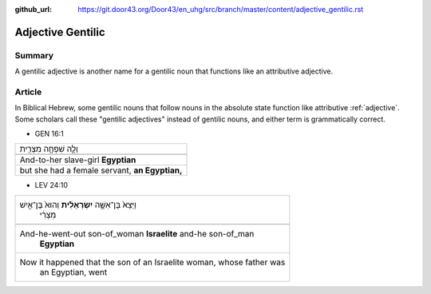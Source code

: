 :github_url: https://git.door43.org/Door43/en_uhg/src/branch/master/content/adjective_gentilic.rst

.. _adjective_gentilic:

Adjective Gentilic
==================

Summary
-------

A gentilic adjective is another name for a gentilic noun that functions
like an attributive adjective.

Article
-------

In Biblical Hebrew, some gentilic nouns that follow nouns in the
absolute state function like attributive
:ref:`adjective`.
Some scholars call these "gentilic adjectives" instead of gentilic
nouns, and either term is grammatically correct.

-  GEN 16:1

.. csv-table::

  וְלָ֛הּ שִׁפְחָ֥ה מִצְרִ֖ית
  
  And-to-her slave-girl **Egyptian**
  "but she had a female servant, **an Egyptian,**"

-  LEV 24:10

.. csv-table::

  "וַיֵּצֵא֙ בֶּן־אִשָּׁ֣ה **יִשְׂרְאֵלִ֔ית** וְהוּא֙ בֶּן־אִ֣ישׁ
     מִצְרִ֔י"
  
  "And-he-went-out son-of\_woman **Israelite** and-he son-of\_man
     **Egyptian**"
  "Now it happened that the son of an Israelite woman, whose father was
     an Egyptian, went"
